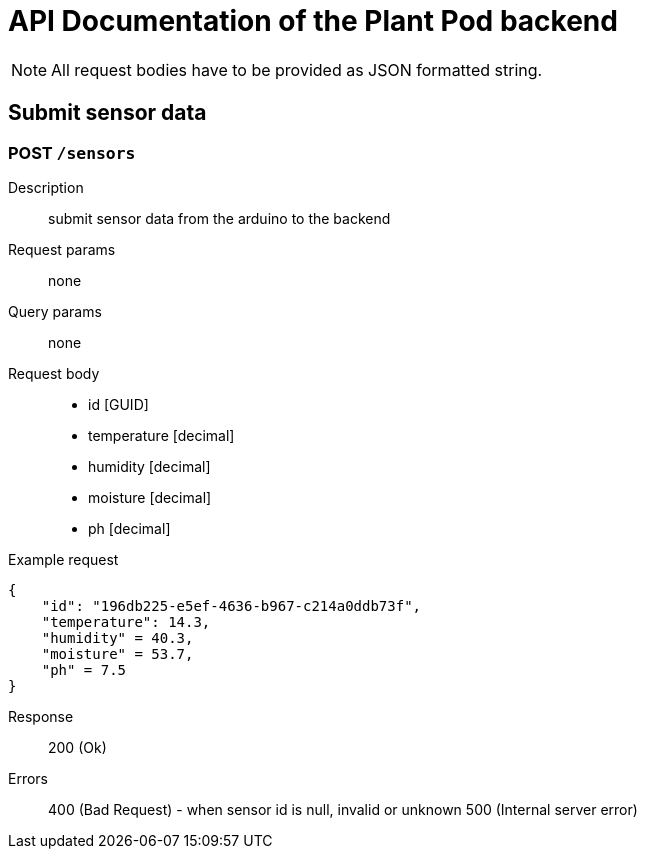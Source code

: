 = API Documentation of the Plant Pod backend

NOTE: All request bodies have to be provided as JSON formatted string.

== Submit sensor data

=== POST `/sensors`
Description::
submit sensor data from the arduino to the backend
Request params:: none
Query params:: none
Request body::
* id [GUID]
* temperature [decimal]
* humidity [decimal]
* moisture [decimal]
* ph [decimal]

Example request::
[source, json]
{
    "id": "196db225-e5ef-4636-b967-c214a0ddb73f",
    "temperature": 14.3,
    "humidity" = 40.3,
    "moisture" = 53.7,
    "ph" = 7.5
}

Response::
200 (Ok)

Errors::
400 (Bad Request) - when sensor id is null, invalid or unknown
500 (Internal server error)
